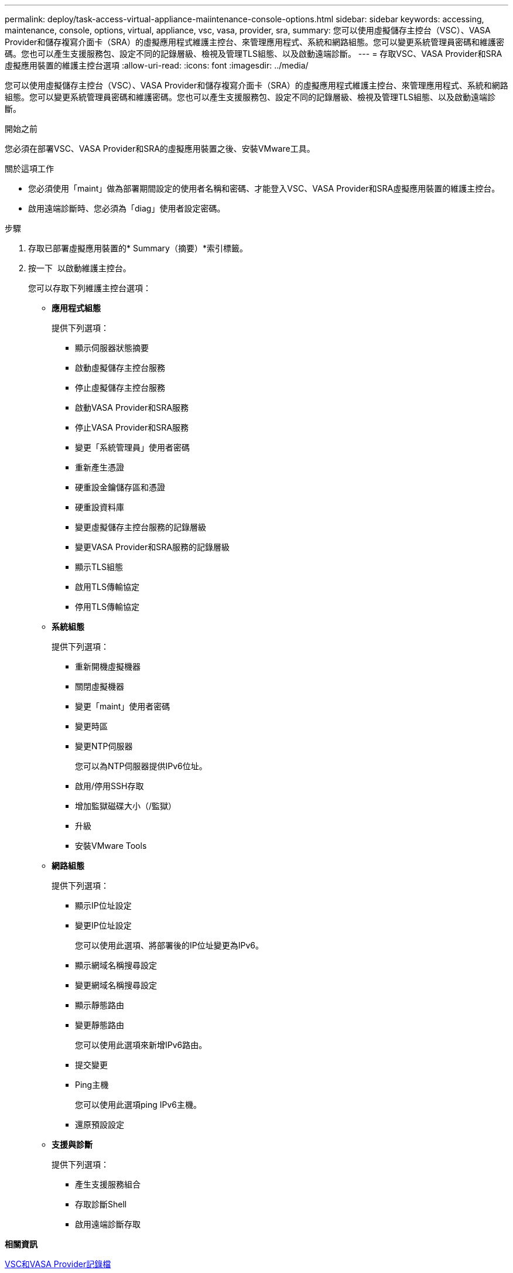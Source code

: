 ---
permalink: deploy/task-access-virtual-appliance-maiintenance-console-options.html 
sidebar: sidebar 
keywords: accessing, maintenance, console, options, virtual, appliance, vsc, vasa, provider, sra, 
summary: 您可以使用虛擬儲存主控台（VSC）、VASA Provider和儲存複寫介面卡（SRA）的虛擬應用程式維護主控台、來管理應用程式、系統和網路組態。您可以變更系統管理員密碼和維護密碼。您也可以產生支援服務包、設定不同的記錄層級、檢視及管理TLS組態、以及啟動遠端診斷。 
---
= 存取VSC、VASA Provider和SRA虛擬應用裝置的維護主控台選項
:allow-uri-read: 
:icons: font
:imagesdir: ../media/


[role="lead"]
您可以使用虛擬儲存主控台（VSC）、VASA Provider和儲存複寫介面卡（SRA）的虛擬應用程式維護主控台、來管理應用程式、系統和網路組態。您可以變更系統管理員密碼和維護密碼。您也可以產生支援服務包、設定不同的記錄層級、檢視及管理TLS組態、以及啟動遠端診斷。

.開始之前
您必須在部署VSC、VASA Provider和SRA的虛擬應用裝置之後、安裝VMware工具。

.關於這項工作
* 您必須使用「maint」做為部署期間設定的使用者名稱和密碼、才能登入VSC、VASA Provider和SRA虛擬應用裝置的維護主控台。
* 啟用遠端診斷時、您必須為「diag」使用者設定密碼。


.步驟
. 存取已部署虛擬應用裝置的* Summary（摘要）*索引標籤。
. 按一下 image:../media/launch-maintenance-console.gif[""] 以啟動維護主控台。
+
您可以存取下列維護主控台選項：

+
** *應用程式組態*
+
提供下列選項：

+
*** 顯示伺服器狀態摘要
*** 啟動虛擬儲存主控台服務
*** 停止虛擬儲存主控台服務
*** 啟動VASA Provider和SRA服務
*** 停止VASA Provider和SRA服務
*** 變更「系統管理員」使用者密碼
*** 重新產生憑證
*** 硬重設金鑰儲存區和憑證
*** 硬重設資料庫
*** 變更虛擬儲存主控台服務的記錄層級
*** 變更VASA Provider和SRA服務的記錄層級
*** 顯示TLS組態
*** 啟用TLS傳輸協定
*** 停用TLS傳輸協定


** *系統組態*
+
提供下列選項：

+
*** 重新開機虛擬機器
*** 關閉虛擬機器
*** 變更「maint」使用者密碼
*** 變更時區
*** 變更NTP伺服器
+
您可以為NTP伺服器提供IPv6位址。

*** 啟用/停用SSH存取
*** 增加監獄磁碟大小（/監獄）
*** 升級
*** 安裝VMware Tools


** *網路組態*
+
提供下列選項：

+
*** 顯示IP位址設定
*** 變更IP位址設定
+
您可以使用此選項、將部署後的IP位址變更為IPv6。

*** 顯示網域名稱搜尋設定
*** 變更網域名稱搜尋設定
*** 顯示靜態路由
*** 變更靜態路由
+
您可以使用此選項來新增IPv6路由。

*** 提交變更
*** Ping主機
+
您可以使用此選項ping IPv6主機。

*** 還原預設設定


** *支援與診斷*
+
提供下列選項：

+
*** 產生支援服務組合
*** 存取診斷Shell
*** 啟用遠端診斷存取






*相關資訊*

xref:concept-virtual-storage-console-and-vasa-provider-log-files.adoc[VSC和VASA Provider記錄檔]
